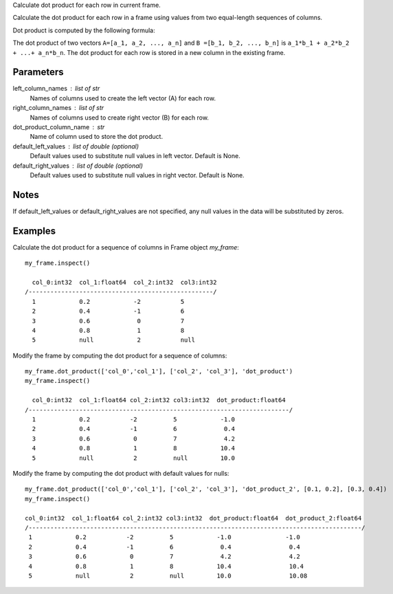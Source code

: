 Calculate dot product for each row in current frame.

Calculate the dot product for each row in a frame using values from two
equal-length sequences of columns.

Dot product is computed by the following formula:

The dot product of two vectors ``A=[a_1, a_2, ..., a_n]`` and
``B =[b_1, b_2, ..., b_n]`` is ``a_1*b_1 + a_2*b_2 + ...+ a_n*b_n``.
The dot product for each row is stored in a new column in the existing frame.

Parameters
----------
left_column_names : list of str
    Names of columns used to create the left vector (A) for each row.

right_column_names : list of str
    Names of columns used to create right vector (B) for each row.

dot_product_column_name : str
    Name of column used to store the dot product.

default_left_values : list of double (optional)
    Default values used to substitute null values in left vector.
    Default is None.

default_right_values : list of double (optional)
    Default values used to substitute null values in right vector.
    Default is None.

Notes
-----
If default_left_values or default_right_values are not specified, any null
values in the data will be substituted by zeros.

Examples
--------
Calculate the dot product for a sequence of columns in Frame object *my_frame*::

     my_frame.inspect()

       col_0:int32  col_1:float64  col_2:int32  col3:int32
     /---------------------------------------------------/
       1            0.2            -2           5
       2            0.4            -1           6
       3            0.6             0           7
       4            0.8             1           8
       5            null            2           null

Modify the frame by computing the dot product for a sequence of columns::

     my_frame.dot_product(['col_0','col_1'], ['col_2', 'col_3'], 'dot_product')
     my_frame.inspect()

       col_0:int32  col_1:float64 col_2:int32 col3:int32  dot_product:float64
     /------------------------------------------------------------------------/
       1            0.2           -2          5            -1.0
       2            0.4           -1          6             0.4
       3            0.6            0          7             4.2
       4            0.8            1          8            10.4
       5            null           2          null         10.0

Modify the frame by computing the dot product with default values for nulls::

     my_frame.dot_product(['col_0','col_1'], ['col_2', 'col_3'], 'dot_product_2', [0.1, 0.2], [0.3, 0.4])
     my_frame.inspect()

     col_0:int32  col_1:float64 col_2:int32 col3:int32  dot_product:float64  dot_product_2:float64
     /--------------------------------------------------------------------------------------------/
      1            0.2           -2          5            -1.0               -1.0
      2            0.4           -1          6             0.4                0.4
      3            0.6            0          7             4.2                4.2
      4            0.8            1          8            10.4                10.4
      5            null           2          null         10.0                10.08
